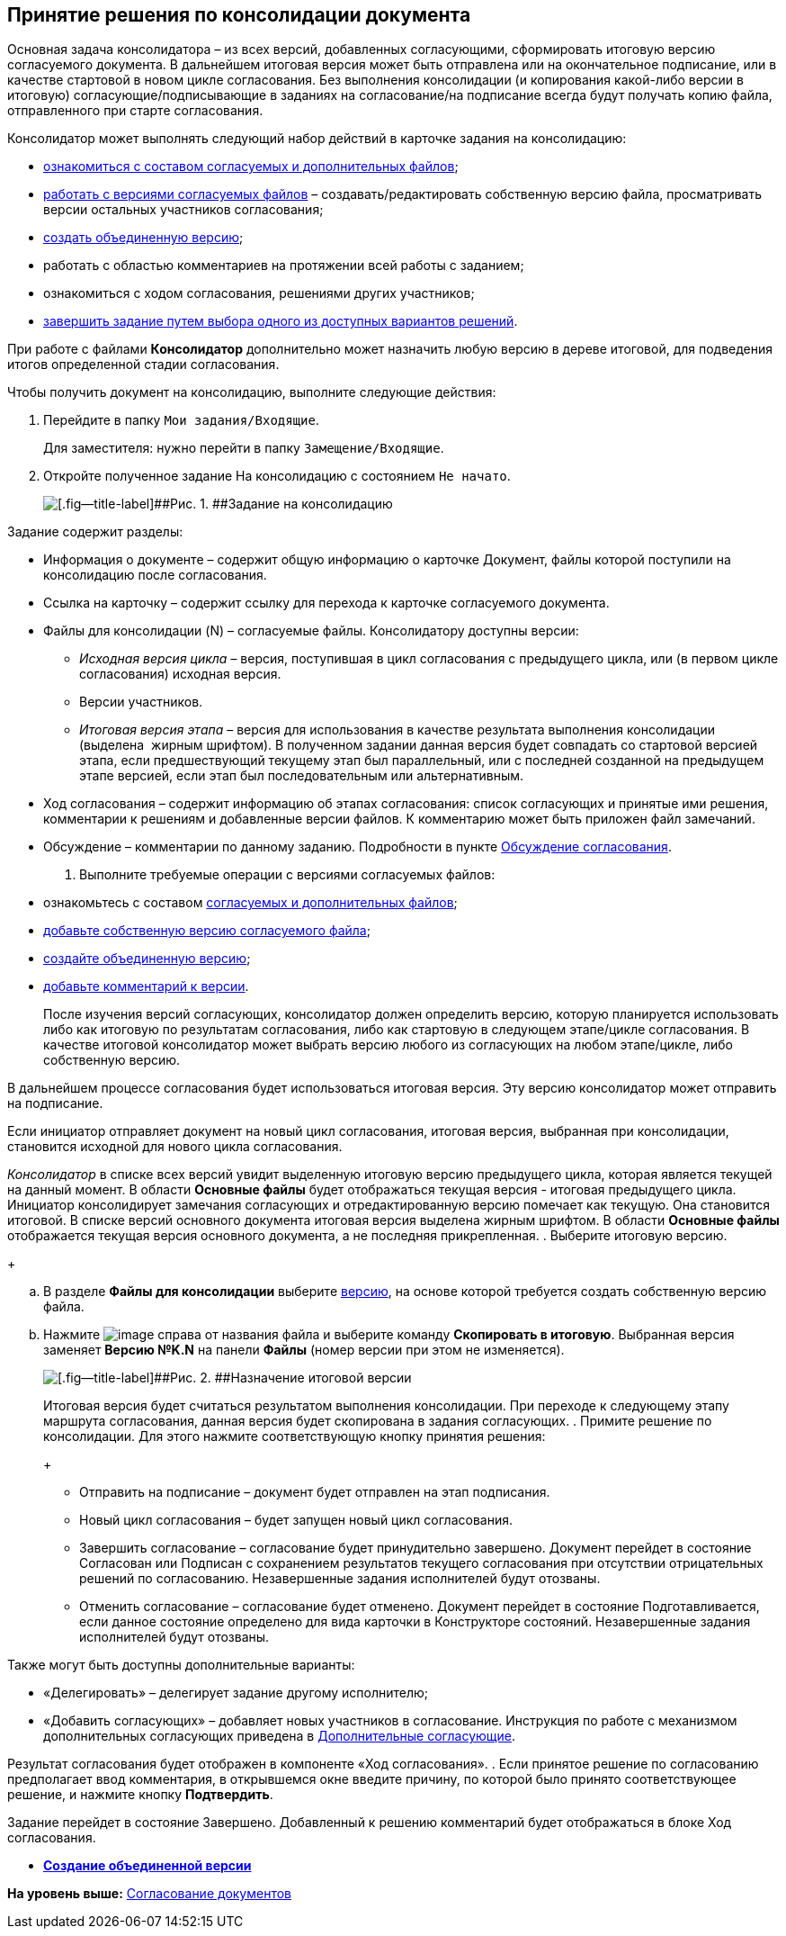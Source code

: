 
== Принятие решения по консолидации документа

Основная задача консолидатора – из всех версий, добавленных согласующими, сформировать итоговую версию согласуемого документа. В дальнейшем итоговая версия может быть отправлена или на окончательное подписание, или в качестве стартовой в новом цикле согласования. Без выполнения консолидации (и копирования какой-либо версии в итоговую) согласующие/подписывающие в заданиях на согласование/на подписание всегда будут получать копию файла, отправленного при старте согласования.

Консолидатор может выполнять следующий набор действий в карточке задания на консолидацию:

* xref:tcardApprovalFileViewMain.adoc[ознакомиться с составом согласуемых и дополнительных файлов];
* xref:tcardApprovalFileVersionAdd.adoc[работать с версиями согласуемых файлов] – создавать/редактировать собственную версию файла, просматривать версии остальных участников согласования;
* xref:ApprovalAutoconsolidate.adoc[создать объединенную версию];
* работать с областью комментариев на протяжении всей работы с заданием;
* ознакомиться с ходом согласования, решениями других участников;
* xref:tcardApprovalPerformerGet.adoc[завершить задание путем выбора одного из доступных вариантов решений].

При работе с файлами [.keyword]*Консолидатор* дополнительно может назначить любую версию в дереве итоговой, для подведения итогов определенной стадии согласования.

Чтобы получить документ на консолидацию, выполните следующие действия:

[[task_vcy_kvh_jn__steps_zhk_xhj_4j]]
. [.ph .cmd]#Перейдите в папку [.ph .filepath]`Мои задания/Входящие`.#
+
Для заместителя: нужно перейти в папку [.ph .filepath]`Замещение/Входящие`.
. [.ph .cmd]#Откройте полученное задание На консолидацию с состоянием `Не             начато`.#
+
image::rcard_approval_consolidator.png[[.fig--title-label]##Рис. 1. ##Задание на консолидацию]

Задание содержит разделы:

* Информация о документе – содержит общую информацию о карточке Документ, файлы которой поступили на консолидацию после согласования.
* Ссылка на карточку – содержит ссылку для перехода к карточке согласуемого документа.
* Файлы для консолидации (N) – согласуемые файлы. Консолидатору доступны версии:
** [.dfn .term]_Исходная версия цикла_ – версия, поступившая в цикл согласования с предыдущего цикла, или (в первом цикле согласования) исходная версия.
** Версии участников.
** [.dfn .term]_Итоговая версия этапа_ – версия для использования в качестве результата выполнения консолидации (выделена  жирным шрифтом). В полученном задании данная версия будет совпадать со стартовой версией этапа, если предшествующий текущему этап был параллельный, или с последней созданной на предыдущем этапе версией, если этап был последовательным или альтернативным.
* Ход согласования – содержит информацию об этапах согласования: список согласующих и принятые ими решения, комментарии к решениям и добавленные версии файлов. К комментарию может быть приложен файл замечаний.
* Обсуждение – комментарии по данному заданию. Подробности в пункте xref:ApprovDiscussion.adoc[Обсуждение согласования].
. [.ph .cmd]#Выполните требуемые операции с версиями согласуемых файлов:#
* ознакомьтесь с составом xref:tcardApprovalFileViewMain.adoc[согласуемых и дополнительных файлов];
* xref:tcardApprovalFileVersionAdd.adoc[добавьте собственную версию согласуемого файла];
* xref:ApprovalAutoconsolidate.adoc[создайте объединенную версию];
* xref:tcardApprovalFileCommentAdd.adoc[добавьте комментарий к версии].
+
После изучения версий согласующих, консолидатор должен определить версию, которую планируется использовать либо как итоговую по результатам согласования, либо как стартовую в следующем этапе/цикле согласования. В качестве итоговой консолидатор может выбрать версию любого из согласующих на любом этапе/цикле, либо собственную версию.

В дальнейшем процессе согласования будет использоваться итоговая версия. Эту версию консолидатор может отправить на подписание.

Если инициатор отправляет документ на новый цикл согласования, итоговая версия, выбранная при консолидации, становится исходной для нового цикла согласования.

[.dfn .term]_Консолидатор_ в списке всех версий увидит выделенную итоговую версию предыдущего цикла, которая является текущей на данный момент. В области [.keyword]*Основные файлы* будет отображаться текущая версия - итоговая предыдущего цикла. Инициатор консолидирует замечания согласующих и отредактированную версию помечает как текущую. Она становится итоговой. В списке версий основного документа итоговая версия выделена жирным шрифтом. В области [.keyword]*Основные файлы* отображается текущая версия основного документа, а не последняя прикрепленная.
. [.ph .cmd]#Выберите итоговую версию.#
+
[loweralpha]
.. В разделе [.ph .uicontrol]*Файлы для консолидации* выберите xref:tcardApprovalFileVersions.adoc[версию], на основе которой требуется создать собственную версию файла.
.. Нажмите image:buttons/verticalDots.png[image] справа от названия файла и выберите команду [.ph .uicontrol]*Скопировать в итоговую*. Выбранная версия заменяет [.keyword]*Версию №K.N* на панели [.keyword]*Файлы* (номер версии при этом не изменяется).
+
image::setConsolidateVersion.png[[.fig--title-label]##Рис. 2. ##Назначение итоговой версии]
+
Итоговая версия будет считаться результатом выполнения консолидации. При переходе к следующему этапу маршрута согласования, данная версия будет скопирована в задания согласующих.
. [.ph .cmd]#Примите решение по консолидации. Для этого нажмите соответствующую кнопку принятия решения:#
+
* Отправить на подписание – документ будет отправлен на этап подписания.
* Новый цикл согласования – будет запущен новый цикл согласования.
* Завершить согласование – согласование будет принудительно завершено. Документ перейдет в состояние Согласован или Подписан с сохранением результатов текущего согласования при отсутствии отрицательных решений по согласованию. Незавершенные задания исполнителей будут отозваны.
* Отменить согласование – согласование будет отменено. Документ перейдет в состояние Подготавливается, если данное состояние определено для вида карточки в Конструкторе состояний. Незавершенные задания исполнителей будут отозваны.

Также могут быть доступны дополнительные варианты:

* «Делегировать» – делегирует задание другому исполнителю;
* «Добавить согласующих» – добавляет новых участников в согласование. Инструкция по работе с механизмом дополнительных согласующих приведена в xref:AdditionalApprovers.adoc[Дополнительные согласующие].

Результат согласования будет отображен в компоненте «Ход согласования».
. [.ph .cmd]#Если принятое решение по согласованию предполагает ввод комментария, в открывшемся окне введите причину, по которой было принято соответствующее решение, и нажмите кнопку [.ph .uicontrol]*Подтвердить*.#

Задание перейдет в состояние Завершено. Добавленный к решению комментарий будет отображаться в блоке Ход согласования.

* *xref:ApprovalAutoconsolidate.adoc[Создание объединенной версии]* +

*На уровень выше:* xref:reconcilement_approvaldesigner.adoc[Согласование документов]
